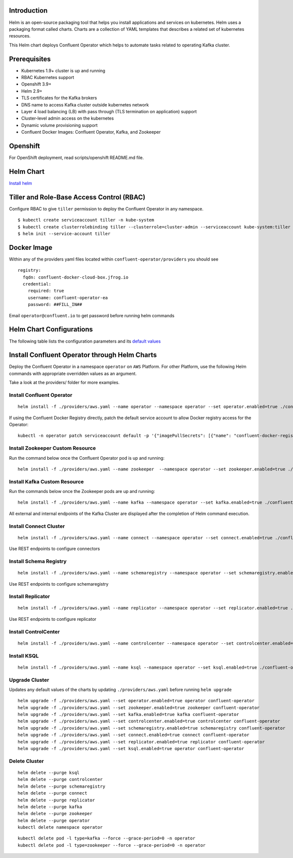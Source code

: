 Introduction
============
Helm is an open-source packaging tool that helps you install applications and services on kubernetes.
Helm uses a packaging format called charts. Charts are a collection of YAML templates that describes a related set of kubernetes resources.

This Helm chart deploys Confluent Operator which helps to automate tasks related to operating Kafka cluster.


Prerequisites
=============

- Kubernetes 1.9+ cluster is up and running
- RBAC Kubernetes support
- Openshift 3.9+
- Helm 2.9+
- TLS certificates for the Kafka brokers
- DNS name to access Kafka cluster outside kubernetes network
- Layer 4 load balancing (LB) with pass through (TLS termination on application) support
- Cluster-level admin access on the kubernetes
- Dynamic volume provisioning support
- Confluent Docker Images: Confluent Operator, Kafka, and Zookeeper


Openshift
=========
For OpenShift deployment, read scripts/openshift README.md file.


Helm Chart
==========

`Install helm <https://docs.helm.sh/using_helm/#installing-helm>`__

Tiller and Role-Base Access Control (RBAC)
==========================================

Configure RBAC to give ``tiller`` permission to deploy the Confluent Operator in any namespace.

::

    $ kubectl create serviceaccount tiller -n kube-system
    $ kubectl create clusterrolebinding tiller --clusterrole=cluster-admin --serviceaccount kube-system:tiller
    $ helm init --service-account tiller



Docker Image
============

Within any of the providers yaml files located within ``confluent-operator/providers`` you should see

::

    registry:
      fqdn: confluent-docker-cloud-box.jfrog.io
      credential:
        required: true
        username: confluent-operator-ea
        password: ##FILL_IN##

Email ``operator@confluent.io`` to get password before running helm commands

Helm Chart Configurations
=========================

The following table lists the configuration parameters and its `default values <./confluent-operator/values.yaml>`_

Install Confluent Operator through Helm Charts
==============================================

Deploy the Confluent Operator in a namespace ``operator`` on ``AWS`` Platform.
For other Platform, use the following Helm commands with appropriate overridden values as an argument.

Take a look at the providers/ folder for more examples.

==========================
Install Confluent Operator
==========================

::

    helm install -f ./providers/aws.yaml --name operator --namespace operator --set operator.enabled=true ./confluent-operator


If using the Confluent Docker Registry directly, patch the default service account to allow Docker registry access for the Operator:

::

	kubectl -n operator patch serviceaccount default -p '{"imagePullSecrets": [{"name": "confluent-docker-registry" }]}'


=================================
Install Zookeeper Custom Resource
=================================

Run the command below once the Confluent Operator pod is up and running:

::

    helm install -f ./providers/aws.yaml --name zookeeper  --namespace operator --set zookeeper.enabled=true ./confluent-operator

=============================
Install Kafka Custom Resource
=============================

Run the commands below once the Zookeeper pods are up and running:

::

    helm install -f ./providers/aws.yaml --name kafka --namespace operator --set kafka.enabled=true ./confluent-operator

All external and internal endpoints of the Kafka Cluster are displayed after the completion of Helm command execution.

=======================
Install Connect Cluster 
=======================

::

    helm install -f ./providers/aws.yaml --name connect --namespace operator --set connect.enabled=true ./confluent-operator

Use REST endpoints to configure connectors

=======================
Install Schema Registry
=======================

::

    helm install -f ./providers/aws.yaml --name schemaregistry --namespace operator --set schemaregistry.enabled=true ./confluent-operator

Use REST endpoints to configure schemaregistry

==================
Install Replicator
==================

::

    helm install -f ./providers/aws.yaml --name replicator --namespace operator --set replicator.enabled=true ./confluent-operator


Use REST endpoints to configure replicator

=====================
Install ControlCenter
=====================

::

    helm install -f ./providers/aws.yaml --name controlcenter --namespace operator --set controlcenter.enabled=true ./confluent-operator

============
Install KSQL
============

::

    helm install -f ./providers/aws.yaml --name ksql --namespace operator --set ksql.enabled=true ./confluent-operator



===============
Upgrade Cluster
===============

Updates any default values of the charts by updating ``./providers/aws.yaml`` before running ``helm upgrade``

::

    helm upgrade -f ./providers/aws.yaml --set operator.enabled=true operator confluent-operator
    helm upgrade -f ./providers/aws.yaml --set zookeeper.enabled=true zookeeper confluent-operator
    helm upgrade -f ./providers/aws.yaml --set kafka.enabled=true kafka confluent-operator
    helm upgrade -f ./providers/aws.yaml --set controlcenter.enabled=true controlcenter confluent-operator
    helm upgrade -f ./providers/aws.yaml --set schemaregistry.enabled=true schemaregistry confluent-operator
    helm upgrade -f ./providers/aws.yaml --set connect.enabled=true connect confluent-operator
    helm upgrade -f ./providers/aws.yaml --set replicator.enabled=true replicator confluent-operator
    helm upgrade -f ./providers/aws.yaml --set ksql.enabled=true operator confluent-operator

==============
Delete Cluster
==============

::

    helm delete --purge ksql
    helm delete --purge controlcenter
    helm delete --purge schemaregistry
    helm delete --purge connect
    helm delete --purge replicator
    helm delete --purge kafka
    helm delete --purge zookeeper
    helm delete --purge operator
    kubectl delete namespace operator


::

    kubectl delete pod -l type=kafka --force --grace-period=0 -n operator
    kubectl delete pod -l type=zookeeper --force --grace-period=0 -n operator

